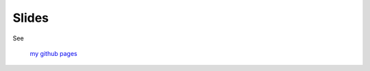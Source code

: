 Slides
/////////////////////////////////////////////////

See

   `my github pages <http://nishikawasasaki.github.com/slides/>`_
